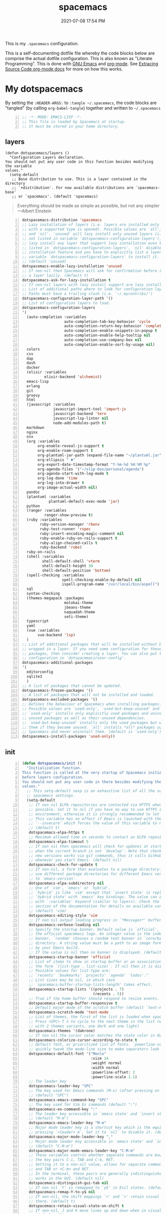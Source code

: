 #+title: spacemacs
#+date: 2021-07-08 17:54 PM
#+updated: 2021-07-09 14:27 PM

This is my ~.spacemacs~ configuration.

This is a self-documenting dotfile file whereby the code blocks below are
comprise the actual dotfile configuration. This is also known as "Literate
Programming". This is done with [[https://www.gnu.org/software/emacs/][GNU Emacs]] and [[https://orgmode.org/][org-mode]]. See
[[https://orgmode.org/manual/Extracting-Source-Code.html][Extracing Source Code org-mode docs]] for more on how this works.

* My dotspacemacs
  :PROPERTIES:
  :HEADER-ARGS: :tangle ~/.spacemacs
  :END:

  By setting the ~:HEADER-ARGS:~ to ~:tangle ~/.spacemacs~, the code blocks are
  "tangled" (by calling ~org-babel-tangle~) together and written to ~~/.spacemacs~
  #+begin_src emacs-lisp +n
    ;; -*- MODE: EMACS-LISP -*-
    ;; This file is loaded by Spacemacs at startup.
    ;; It must be stored in your home directory.
  #+end_src

** layers
   #+begin_src emacs-lisp + n
     (defun dotspacemacs/layers ()
       "Configuration Layers declaration.
     You should not put any user code in this function besides modifying the variable
     values."
       (setq-default
        ;; Base distribution to use. This is a layer contained in the directory
        ;; `+distribution'. For now available distributions are `spacemacs-base'
        ;; or `spacemacs'. (default 'spacemacs)
   #+end_src

   #+BEGIN_QUOTE
    Everything should be made as simple as possible,
    but not any simpler ---Albert Einstein
   #+END_QUOTE
   
   #+begin_src emacs-lisp +n
        dotspacemacs-distribution 'spacemacs
        ;; Lazy installation of layers (i.e. layers are installed only when a file
        ;; with a supported type is opened). Possible values are `all', `unused'
        ;; and `nil'. `unused' will lazy install only unused layers (i.e. layers
        ;; not listed in variable `dotspacemacs-configuration-layers'), `all' will
        ;; lazy install any layer that support lazy installation even the layers
        ;; listed in `dotspacemacs-configuration-layers'. `nil' disable the lazy
        ;; installation feature and you have to explicitly list a layer in the
        ;; variable `dotspacemacs-configuration-layers' to install it.
        ;; (default 'unused)
        dotspacemacs-enable-lazy-installation 'unused
        ;; If non-nil then Spacemacs will ask for confirmation before installing
        ;; a layer lazily. (default t)
        dotspacemacs-ask-for-lazy-installation t
        ;; If non-nil layers with lazy install support are lazy installed.
        ;; List of additional paths where to look for configuration layers.
        ;; Paths must have a trailing slash (i.e. `~/.mycontribs/')
        dotspacemacs-configuration-layer-path '()
        ;; List of configuration layers to load.
        dotspacemacs-configuration-layers
        '(
          (auto-completion :variables
                           auto-completion-tab-key-behavior 'cycle
                           auto-completion-return-key-behavior 'complete
                           auto-completion-enable-snippets-in-popup t
                           auto-completion-enable-help-tooltip nil
                           auto-completion-use-company-box nil
                           auto-completion-enable-sort-by-usage nil)
          colors
          csv
          dap
          dash
          docker
          (elixir :variables
                  elixir-backend 'alchemist)
          emacs-lisp
          erlang
          git
          groovy
          html
          (javascript :variables
                      javascript-import-tool 'import-js
                      javascript-backend 'tern
                      javascript-lsp-linter nil
                      node-add-modules-path t)
          markdown
          nginx
          osx
          (org :variables
               org-enable-reveal-js-support t
               org-enable-roam-support t
               org-plantuml-jar-path (expand-file-name "~/plantuml.jar")
               org-ellipsis " ▼"
               org-export-date-timestamp-format "Y-%m-%d %H:%M %p"
               org-agenda-files '("~/slip-box/personal/agenda")
               org-agenda-start-with-log-mode t
               org-log-done 'time
               org-log-into-drawer t
               org-image-actual-width nil)
          pandoc
          (plantuml :variables
                    plantuml-default-exec-mode 'jar)
          python
          (ranger :variables
                  ranger-show-preview t)
          (ruby :variables
                ruby-version-manager 'rbenv
                ruby-test-runner 'rspec
                ruby-insert-encoding-magic-comment nil
                ruby-enable-ruby-on-rails-support t
                ruby-align-chained-calls t
                ruby-backend 'robe)
          ruby-on-rails
          (shell :variables
                 shell-default-shell 'vterm
                 shell-default-height 30
                 shell-default-position 'bottom)
          (spell-checking :variables
                          spell-checking-enable-by-default nil
                          ispell-program-name "/usr/local/bin/aspell")
          sql
          syntax-checking
          (themes-megapack :packages
                           molokai-theme
                           jbeans-theme
                           naquadah-theme
                           seti-theme)
          typescript
          yaml
          (vue :variables
               vue-backend 'lsp)
          )
        ;; List of additional packages that will be installed without being
        ;; wrapped in a layer. If you need some configuration for these
        ;; packages, then consider creating a layer. You can also put the
        ;; configuration in `dotspacemacs/user-config'.
        dotspacemacs-additional-packages
        '(
          editorconfig
          sqlite3
          )
        ;; A list of packages that cannot be updated.
        dotspacemacs-frozen-packages '()
        ;; A list of packages that will not be installed and loaded.
        dotspacemacs-excluded-packages '()
        ;; Defines the behaviour of Spacemacs when installing packages.
        ;; Possible values are `used-only', `used-but-keep-unused' and `all'.
        ;; `used-only' installs only explicitly used packages and uninstall any
        ;; unused packages as well as their unused dependencies.
        ;; `used-but-keep-unused' installs only the used packages but won't uninstall
        ;; them if they become unused. `all' installs *all* packages supported by
        ;; Spacemacs and never uninstall them. (default is `used-only')
        dotspacemacs-install-packages 'used-only))
   #+end_src

** init
   #+begin_src emacs-lisp +n
     (defun dotspacemacs/init ()
       "Initialization function.
     This function is called at the very startup of Spacemacs initialization
     before layers configuration.
     You should not put any user code in there besides modifying the variable
     values."
       ;; This setq-default sexp is an exhaustive list of all the supported
       ;; spacemacs settings.
       (setq-default
        ;; If non nil ELPA repositories are contacted via HTTPS whenever it's
        ;; possible. Set it to nil if you have no way to use HTTPS in your
        ;; environment, otherwise it is strongly recommended to let it set to t.
        ;; This variable has no effect if Emacs is launched with the parameter
        ;; `--insecure' which forces the value of this variable to nil.
        ;; (default t)
        dotspacemacs-elpa-https t
        ;; Maximum allowed time in seconds to contact an ELPA repository.
        dotspacemacs-elpa-timeout 5
        ;; If non nil then spacemacs will check for updates at startup
        ;; when the current branch is not `develop'. Note that checking for
        ;; new versions works via git commands, thus it calls GitHub services
        ;; whenever you start Emacs. (default nil)
        dotspacemacs-check-for-update t
        ;; If non-nil, a form that evaluates to a package directory. For example, to
        ;; use different package directories for different Emacs versions, set this
        ;; to `emacs-version'.
        dotspacemacs-elpa-subdirectory nil
        ;; One of `vim', `emacs' or `hybrid'.
        ;; `hybrid' is like `vim' except that `insert state' is replaced by the
        ;; `hybrid state' with `emacs' key bindings. The value can also be a list
        ;; with `:variables' keyword (similar to layers). Check the editing styles
        ;; section of the documentation for details on available variables.
        ;; (default 'vim)
        dotspacemacs-editing-style 'vim
        ;; If non nil output loading progress in `*Messages*' buffer. (default nil)
        dotspacemacs-verbose-loading nil
        ;; Specify the startup banner. Default value is `official', it displays
        ;; the official spacemacs logo. An integer value is the index of text
        ;; banner, `random' chooses a random text banner in `core/banners'
        ;; directory. A string value must be a path to an image format supported
        ;; by your Emacs build.
        ;; If the value is nil then no banner is displayed. (default 'official)
        dotspacemacs-startup-banner 'official
        ;; List of items to show in startup buffer or an association list of
        ;; the form `(list-type . list-size)`. If nil then it is disabled.
        ;; Possible values for list-type are:
        ;; `recents' `bookmarks' `projects' `agenda' `todos'."
        ;; List sizes may be nil, in which case
        ;; `spacemacs-buffer-startup-lists-length' takes effect.
        dotspacemacs-startup-lists '((projects . 7)
                                     (recents . 5))
        ;; True if the home buffer should respond to resize events.
        dotspacemacs-startup-buffer-responsive t
        ;; Default major mode of the scratch buffer (default `text-mode')
        dotspacemacs-scratch-mode 'text-mode
        ;; List of themes, the first of the list is loaded when spacemacs starts.
        ;; Press <SPC> T n to cycle to the next theme in the list (works great
        ;; with 2 themes variants, one dark and one light)
        dotspacemacs-themes '(dakrone)
        ;; If non nil the cursor color matches the state color in GUI Emacs.
        dotspacemacs-colorize-cursor-according-to-state t
        ;; Default font, or prioritized list of fonts. `powerline-scale' allows to
        ;; quickly tweak the mode-line size to make separators look not too crappy.
        dotspacemacs-default-font '("Menlo"
                                    :size 14
                                    :weight normal
                                    :width normal
                                    :powerline-offset: 2
                                    :powerline-scale 1.1)
        ;; The leader key
        dotspacemacs-leader-key "SPC"
        ;; The key used for Emacs commands (M-x) (after pressing on the leader key).
        ;; (default "SPC")
        dotspacemacs-emacs-command-key "SPC"
        ;; The key used for Vim Ex commands (default ":")
        dotspacemacs-ex-command-key ":"
        ;; The leader key accessible in `emacs state' and `insert state'
        ;; (default "M-m")
        dotspacemacs-emacs-leader-key "M-m"
        ;; Major mode leader key is a shortcut key which is the equivalent of
        ;; pressing `<leader> m`. Set it to `nil` to disable it. (default ",")
        dotspacemacs-major-mode-leader-key ","
        ;; Major mode leader key accessible in `emacs state' and `insert state'.
        ;; (default "C-M-m")
        dotspacemacs-major-mode-emacs-leader-key "C-M-m"
        ;; These variables control whether separate commands are bound in the GUI to
        ;; the key pairs C-i, TAB and C-m, RET.
        ;; Setting it to a non-nil value, allows for separate commands under <C-i>
        ;; and TAB or <C-m> and RET.
        ;; In the terminal, these pairs are generally indistinguishable, so this only
        ;; works in the GUI. (default nil)
        dotspacemacs-distinguish-gui-tab nil
        ;; If non nil `Y' is remapped to `y$' in Evil states. (default nil)
        dotspacemacs-remap-Y-to-y$ nil
        ;; If non-nil, the shift mappings `<' and `>' retain visual state if used
        ;; there. (default t)
        dotspacemacs-retain-visual-state-on-shift t
        ;; If non-nil, J and K move lines up and down when in visual mode.
        ;; (default nil)
        dotspacemacs-visual-line-move-text nil
        ;; If non nil, inverse the meaning of `g' in `:substitute' Evil ex-command.
        ;; (default nil)
        dotspacemacs-ex-substitute-global nil
        ;; Name of the default layout (default "Default")
        dotspacemacs-default-layout-name "Default"
        ;; If non nil the default layout name is displayed in the mode-line.
        ;; (default nil)
        dotspacemacs-display-default-layout nil
        ;; If non nil then the last auto saved layouts are resume automatically upon
        ;; start. (default nil)
        dotspacemacs-auto-resume-layouts nil
        ;; Size (in MB) above which spacemacs will prompt to open the large file
        ;; literally to avoid performance issues. Opening a file literally means that
        ;; no major mode or minor modes are active. (default is 1)
        dotspacemacs-large-file-size 1
        ;; Location where to auto-save files. Possible values are `original' to
        ;; auto-save the file in-place, `cache' to auto-save the file to another
        ;; file stored in the cache directory and `nil' to disable auto-saving.
        ;; (default 'cache)
        dotspacemacs-auto-save-file-location 'cache
        ;; Maximum number of rollback slots to keep in the cache. (default 5)
        dotspacemacs-max-rollback-slots 5
        ;; If non nil, `helm' will try to minimize the space it uses. (default nil)
        dotspacemacs-helm-resize nil
        ;; if non nil, the helm header is hidden when there is only one source.
        ;; (default nil)
        dotspacemacs-helm-no-header nil
        ;; define the position to display `helm', options are `bottom', `top',
        ;; `left', or `right'. (default 'bottom)
        dotspacemacs-helm-position 'bottom
        ;; Controls fuzzy matching in helm. If set to `always', force fuzzy matching
        ;; in all non-asynchronous sources. If set to `source', preserve individual
        ;; source settings. Else, disable fuzzy matching in all sources.
        ;; (default 'always)
        dotspacemacs-helm-use-fuzzy 'always
        ;; If non nil the paste micro-state is enabled. When enabled pressing `p`
        ;; several times cycle between the kill ring content. (default nil)
        dotspacemacs-enable-paste-transient-state nil
        ;; Which-key delay in seconds. The which-key buffer is the popup listing
        ;; the commands bound to the current keystroke sequence. (default 0.4)
        dotspacemacs-which-key-delay 0.4
        ;; Which-key frame position. Possible values are `right', `bottom' and
        ;; `right-then-bottom'. right-then-bottom tries to display the frame to the
        ;; right; if there is insufficient space it displays it at the bottom.
        ;; (default 'bottom)
        dotspacemacs-which-key-position 'bottom
        ;; If non nil a progress bar is displayed when spacemacs is loading. This
        ;; may increase the boot time on some systems and emacs builds, set it to
        ;; nil to boost the loading time. (default t)
        dotspacemacs-loading-progress-bar t
        ;; If non nil the frame is fullscreen when Emacs starts up. (default nil)
        ;; (Emacs 24.4+ only)
        dotspacemacs-fullscreen-at-startup nil
        ;; If non nil `spacemacs/toggle-fullscreen' will not use native fullscreen.
        ;; Use to disable fullscreen animations in OSX. (default nil)
        dotspacemacs-fullscreen-use-non-native nil
        ;; If non nil the frame is maximized when Emacs starts up.
        ;; Takes effect only if `dotspacemacs-fullscreen-at-startup' is nil.
        ;; (default nil) (Emacs 24.4+ only)
        dotspacemacs-maximized-at-startup t
        ;; A value from the range (0..100), in increasing opacity, which describes
        ;; the transparency level of a frame when it's active or selected.
        ;; Transparency can be toggled through `toggle-transparency'. (default 90)
        dotspacemacs-active-transparency 90
        ;; A value from the range (0..100), in increasing opacity, which describes
        ;; the transparency level of a frame when it's inactive or deselected.
        ;; Transparency can be toggled through `toggle-transparency'. (default 90)
        dotspacemacs-inactive-transparency 90
        ;; If non nil show the titles of transient states. (default t)
        dotspacemacs-show-transient-state-title t
        ;; If non nil show the color guide hint for transient state keys. (default t)
        dotspacemacs-show-transient-state-color-guide t
        ;; If non nil unicode symbols are displayed in the mode line. (default t)
        dotspacemacs-mode-line-unicode-symbols t
        ;; If non nil smooth scrolling (native-scrolling) is enabled. Smooth
        ;; scrolling overrides the default behavior of Emacs which recenters point
        ;; when it reaches the top or bottom of the screen. (default t)
        dotspacemacs-smooth-scrolling t
        ;; If non nil line numbers are turned on in all `prog-mode' and `text-mode'
        ;; derivatives. If set to `relative', also turns on relative line numbers.
        ;; (default nil)
        dotspacemacs-line-numbers t
        ;; Code folding method. Possible values are `evil' and `origami'.
        ;; (default 'evil)
        dotspacemacs-folding-method 'origami
        ;; If non-nil smartparens-strict-mode will be enabled in programming modes.
        ;; (default nil)
        dotspacemacs-smartparens-strict-mode nil
        ;; If non-nil pressing the closing parenthesis `)' key in insert mode passes
        ;; over any automatically added closing parenthesis, bracket, quote, etc…
        ;; This can be temporary disabled by pressing `C-q' before `)'. (default nil)
        dotspacemacs-smart-closing-parenthesis nil
        ;; Select a scope to highlight delimiters. Possible values are `any',
        ;; `current', `all' or `nil'. Default is `all' (highlight any scope and
        ;; emphasis the current one). (default 'all)
        dotspacemacs-highlight-delimiters 'all
        ;; If non nil, advise quit functions to keep server open when quitting.
        ;; (default nil)
        dotspacemacs-persistent-server nil
        ;; List of search tool executable names. Spacemacs uses the first installed
        ;; tool of the list. Supported tools are `ag', `pt', `ack' and `grep'.
        ;; (default '("ag" "pt" "ack" "grep"))
        dotspacemacs-search-tools '("ag" "pt" "ack" "grep")
        ;; The default package repository used if no explicit repository has been
        ;; specified with an installed package.
        ;; Not used for now. (default nil)
        dotspacemacs-default-package-repository nil
        ;; Delete whitespace while saving buffer. Possible values are `all'
        ;; to aggressively delete empty line and long sequences of whitespace,
        ;; `trailing' to delete only the whitespace at end of lines, `changed'to
        ;; delete only whitespace for changed lines or `nil' to disable cleanup.
        ;; (default nil)
        dotspacemacs-whitespace-cleanup nil
        dotspacemacs-mode-line-theme 'spacemacs
        ))
   #+end_src

** user-init
   #+begin_src emacs-lisp +n
     (defun dotspacemacs/user-init ()
       "Initialization function for user code.
     It is called immediately after `dotspacemacs/init', before layer configuration
     executes.
      This function is mostly useful for variables that need to be set
     before packages are loaded. If you are unsure, you should try in setting them in
     `dotspacemacs/user-config' first."
       (setq ns-use-srgb-colorspace nil) ;; fixes the graphic anomaly in the tab bar
       (setq create-lockfiles nil) ;; Disable lockfiles (eg, `.#somefile.cr`)
       (setq helm-split-window-inside-p t) ;; Possible fix for Neotree window bug
       (setq-default flycheck-disabled-checkers '(scss)) ;; disabled checkers
       (setq org-roam-directory "~/slip-box") ;; sets org-roam dir
       (setq custom-file "~/spacemacs/.cache/.custom-settings") ;; place to store emacs custom settings https://github.com/syl20bnr/spacemacs/issues/7891
       )
   #+end_src

** user-config
   #+begin_src emacs-lisp +n
     (defun dotspacemacs/user-config ()
       "Configuration function for user code.
     This function is called at the very end of Spacemacs initialization after
     layers configuration.
     This is the place where most of your configurations should be done. Unless it is
     explicitly specified that a variable should be set before a package is loaded,
     you should place your code here."

       ;; VARIABLES

       (setq css-indent-offset 2)
       (setq json-encoding-default-indentation 2)
       (setq javascript-indent-level 2)
       (setq js2-mode-show-strict-warnings nil)
       (setq js-indent-level 2)
       (setq typescript-indent-level 2)
       (setq web-mode-markup-indent-offset 2) ; web-mode: html tag in html file
       (setq web-mode-css-indent-offset 2) ; web-mode: css in html file
       (setq web-mode-code-indent-offset 2) ; web-mode: js code in html file
       (setq web-mode-attr-indent-offset 2)
       (setq sh-basic-offset 2)
       (setq sh-indentation 2)

       (require 'whitespace)
       (setq-default whitespace-style '(face trailing))
       (setq-default whitespace-line-column 80)
       (setq whitespace-global-modes '(not web-mode))

       (set-fontset-font t 'unicode "Apple Color Emoji" nil 'prepend)

       (setq mouse-wheel-scroll-amount '(1 ((shift) . 1))) ;; one line at a time
       (setq mouse-wheel-progressive-speed t) ;; don't accelerate scrolling
       (setq mouse-wheel-follow-mouse 't) ;; scroll window under mouse
       (setq scroll-step 1) ;; keyboard scroll one line at a time

       (setq flycheck-elixir-credo-strict t)

       ;; org-roam-directory set in user-init function. See https://github.com/syl20bnr/spacemacs/issues/14477#issuecomment-815164427
       (setq org-roam-db-location "~/slip-box/db/org-roam.db")
       (setq org-roam-tag-sources '(prop vanilla))
       (setq org-roam-capture-templates
             '(("d" "default" plain #'org-roam-capture--get-point "%?" :file-name "%<%Y%m%d%H%M%S>-${slug}" :head "#+title: ${title}\n#+date: %<%Y-%m-%d %H:%M %p>\n#+updated: \n" :unnarrowed t)
               ("b" "code block" plain #'org-roam-capture--get-point "\n#+begin_src %^{Language}\n%i\n#+end_src" :file-name "%<%Y%m%d%H%M%S>-${slug}" :head "#+title: ${title}\n#+date: %<%Y-%m-%d %H:%M %p>\n" :unnarrowed t)
               ("c" "cmm" plain #'org-roam-capture--get-point "%?" :file-name "cmm/%<%Y%m%d%H%M%S>-${slug}" :head "#+title: ${title}\n" :unnarrowed t)
               ("t" "project" plain #'org-roam-capture--get-point "%?" :file-name "projects/%<%Y%m%d%H%M%S>-${slug}" :head "#+title: ${title}\n" :unnarrowed t)
               ("p" "personal" plain #'org-roam-capture--get-point "%?" :file-name "personal/%<%Y%m%d%H%M%S>-${slug}" :head "#+title: ${title}\n" :unnarrowed t)))

       (setq-default fill-column 80)
       (set-face-foreground 'fill-column-indicator "#274690") ;; face color for display-fill-column-indicator-mode
       (setq fci-rule-color "#274690") ;; color for fci mode

       (setq-default git-magit-status-fullscreen t)
       (setq magit-repository-directories
             '(("~/dev/" . 0) ("~/dev/apps/" . 1) ("~/code/" . 1) ("~/dotfiles/" . 0)))

       ;; HOOKS

       (add-hook 'prog-mode-hook 'rainbow-mode)
       (add-hook 'prog-mode-hook 'display-fill-column-indicator-mode) ;; 80 char column line
       (add-hook 'js2-mode-hook 'spacemacs/toggle-auto-completion-on)

       ;; Org-mode
       (eval-after-load "org"
         '(require 'ox-gfm nil t))

       (defun my/org-mode-faces ()
         "Org-mode face remapping for `org-mode-hook'."
         (when (string-equal "dakrone" spacemacs--cur-theme)
           (face-remap-add-relative 'org-level-3
                                    :foreground "dark magenta")))
       (add-hook 'org-mode-hook
                 (lambda ()
                   (setq-local time-stamp-active t
                               time-stamp-start "#\\+updated: [ \t]*"
                               time-stamp-end "$"
                               time-stamp-format "%Y-%m-%d %H:%M %p")
                   (add-hook 'before-save-hook 'time-stamp nil 'local)
                   (set-face-underline 'org-ellipsis nil)
                   (auto-fill-mode 1)
                   (spacemacs/toggle-spelling-checking-on)
                   (my/org-mode-faces)
                   (display-fill-column-indicator-mode)
                   (turn-on-smartparens-mode)))

       (setq rspec-use-spring-when-possible nil) ;; define this instead in a .dir-locals
       (eval-after-load 'rspec-mode
         ;; Override this function to just use spring if the variable is set and not
         ;; do all this extra checking the see if spring can be used on the host.
         ;; This is problematic for using spring with Docker.
         '(defun rspec-spring-p () 'rspec-use-spring-when-possible)
         )
       ;; KEY BINDINGS

       (spacemacs/declare-prefix "o" "custom")
       (spacemacs/set-leader-keys "on" 'org-roam-find-file)
       (spacemacs/set-leader-keys "oh" 'my/super-highlight-region)

       (spacemacs/declare-prefix-for-mode 'vue-mode "o" "custom")
       (spacemacs/set-leader-keys-for-major-mode 'vue-mode "oe" 'my/eslint-fix)
       (spacemacs/set-leader-keys-for-major-mode 'vue-mode "od" 'my/dap-debug-chrome)
       (spacemacs/set-leader-keys-for-major-mode 'js2-mode "ot" 'my/run-current-vuejs-unit-test)

       (spacemacs/declare-prefix-for-mode 'js2-mode "o" "custom")
       (spacemacs/set-leader-keys-for-major-mode 'js2-mode "oe" 'my/eslint-fix)
       (spacemacs/set-leader-keys-for-major-mode 'js2-mode "od" 'my/dap-debug-chrome)
       (spacemacs/set-leader-keys-for-major-mode 'js2-mode "om" 'my/dap-debug-mocha-vue)
       (spacemacs/set-leader-keys-for-major-mode 'js2-mode "ot" 'my/run-current-vuejs-unit-test)

       ;; GLOBAL AND OTHER SETTINGS

       (spacemacs/toggle-highlight-current-line-globally-off) ;; Turns off highlight current line
       (global-visual-line-mode 1) ; wrap line by default
       (add-to-list 'auto-mode-alist '("\\.tsx\\'" . typescript-mode))
       (add-to-list 'auto-mode-alist '("\\.json\\.erb\\'" . json-mode))
       (custom-set-faces
        '(company-tooltip-common
          ((t (:inherit company-tooltip :weight bold :underline nil))))
        '(company-tooltip-common-selection
          ((t (:inherit company-tooltip-selection :weight bold :underline nil)))))

       (add-to-list 'load-path "~/.emacs.d/lisp/") ;; Put custom pacakages here.

       ;; FUNCTIONS

       ;; Load dap-mode functions
       (get-buffer (find-file "~/slip-box/20200605164846-dap-mode.org"))
       (setq-local org-confirm-babel-evaluate nil)
       (org-babel-execute-buffer)
       (previous-buffer)

       ;; /Users/apmiller/dev/apps/hubble/client-vue/node_modules/@vue/cli-service/bin/vue-cli-service.js test:unit

       (defun my/run-current-vuejs-unit-test ()
         (interactive)
         (async-shell-command
          (concat
           (cond (my/docker-container-name
                  (concat "docker exec " my/docker-container-name " node_modules/@vue/cli-service/bin/vue-cli-service.js "))
                 (t
                  (concat (my/dap-debug-determine-project-root) "node_modules/@vue/cli-service/bin/vue-cli-service.js ")))
           "test:unit --include tests/setup.js "
           (file-relative-name buffer-file-name my/dap-debug-project-root))
          "VueJS Unit Test Run"
          "VueJS Unit Test Error"))

       (defun my/super-highlight-region ()
         "Darken the region and lighten the selected text"
         (interactive)
         (set-face-attribute 'region nil :background "#666" :foreground "#ffffff"))

       (defun my/eslint-fix ()
         (interactive)
         (shell-command
          (concat (my/dap-debug-determine-project-root) "node_modules/.bin/eslint --fix " (buffer-file-name))))
       )
   #+end_src
